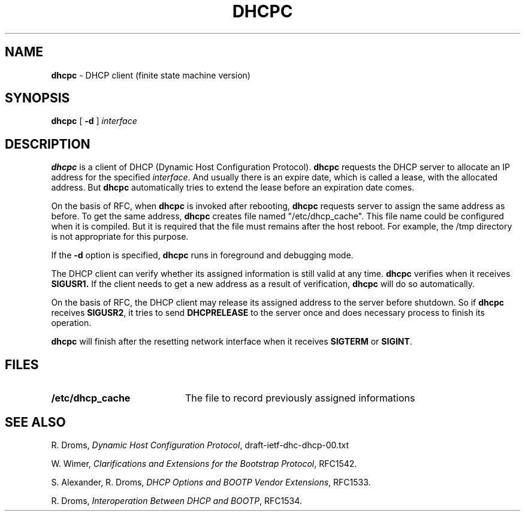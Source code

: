 .TH DHCPC 8 "28 February 1995"
.SH NAME
.B dhcpc
\- DHCP client (finite state machine version)
.SH SYNOPSIS
.B dhcpc
[
.B \-d
]
.I interface
.SH DESCRIPTION
.B dhcpc
is a client of DHCP (Dynamic Host Configuration Protocol).
.B dhcpc
requests the DHCP server to allocate an IP address for the specified
.IR interface .
And usually there is an expire date, which is called a lease, with the
allocated address.  But
.B dhcpc
automatically tries to extend the lease before an expiration date comes.
.LP
On the basis of RFC, when
.B dhcpc
is invoked after rebooting,
.B dhcpc
requests server to assign the same address as before.
To get the same address,
.B dhcpc
creates file named "/etc/dhcp_cache".  This file name could be
configured when it is compiled.  But it is required that the file must
remains after the host reboot.  For example, the /tmp directory is not
appropriate for this purpose.
.LP
If the
.B \-d
option is specified,
.B dhcpc
runs in foreground and debugging mode.
.LP
The DHCP client can verify whether its assigned information is still
valid at any time.
.B dhcpc
verifies when it receives
.B SIGUSR1.
If the client needs to get a new address as a result of verification,
.B dhcpc
will do so automatically.
.LP
On the basis of RFC, the DHCP client may release its assigned address
to the server before shutdown.
So if
.B dhcpc
receives
.BR SIGUSR2 ,
it tries to send 
.B DHCPRELEASE
to the server once and does necessary process to finish its operation.
.LP
.B dhcpc
will finish after the resetting network interface when it receives
.B SIGTERM
or
.BR SIGINT .
.SH FILES
.PD 0
.TP 20
.B /etc/dhcp_cache
The file to record previously assigned informations
.PD
.SH SEE ALSO
R. Droms,
.I Dynamic Host Configuration
.IR Protocol ,
draft-ietf-dhc-dhcp-00.txt
.LP
W. Wimer,
.I Clarifications and Extensions for the Bootstrap
.IR Protocol ,
RFC1542.
.LP
S. Alexander, R. Droms,
.I DHCP Options and BOOTP Vendor
.IR Extensions ,
RFC1533.
.LP
R. Droms,
.I Interoperation Between DHCP and
.IR BOOTP ,
RFC1534.
